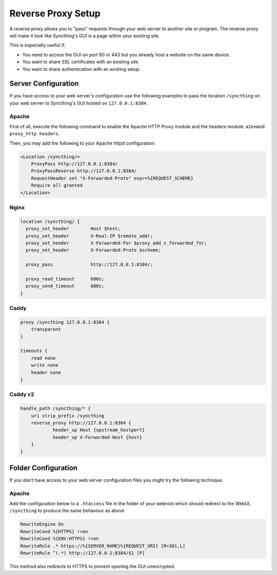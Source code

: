 .. _reverse-proxy-setup:

Reverse Proxy Setup
===================

A reverse proxy allows you to "pass" requests through your web server to another
site or program. The reverse proxy will make it look like Syncthing's GUI is a
page within your existing site.

This is especially useful if:

- You need to access the GUI on port 80 or 443 but you already host a website
  on the same device.
- You want to share SSL certificates with an existing site.
- You want to share authentication with an existing setup.

Server Configuration
--------------------

If you have access to your web server's configuration use the following
examples to pass the location ``/syncthing`` on your web server to Syncthing's
GUI hosted on ``127.0.0.1:8384``.

Apache
~~~~~~

First of all, execute the following command to enable the Apache HTTP Proxy
module and the headers module: ``a2enmod proxy_http headers``.

Then, you may add the following to your Apache httpd configuration:

.. code-block:: apache

    <Location /syncthing/>
        ProxyPass http://127.0.0.1:8384/
        ProxyPassReverse http://127.0.0.1:8384/
        RequestHeader set "X-Forwarded-Proto" expr=%{REQUEST_SCHEME}
        Require all granted
    </Location>

Nginx
~~~~~

.. code-block:: nginx

    location /syncthing/ {
      proxy_set_header        Host $host;
      proxy_set_header        X-Real-IP $remote_addr;
      proxy_set_header        X-Forwarded-For $proxy_add_x_forwarded_for;
      proxy_set_header        X-Forwarded-Proto $scheme;

      proxy_pass              http://127.0.0.1:8384/;

      proxy_read_timeout      600s;
      proxy_send_timeout      600s;
    }

Caddy
~~~~~

.. code-block:: none

    proxy /syncthing 127.0.0.1:8384 {
        transparent
    }

    timeouts {
        read none
        write none
        header none
    }


Caddy v2
~~~~~~~~

.. code-block:: none

    handle_path /syncthing/* {
        uri strip_prefix /syncthing
        reverse_proxy http://127.0.0.1:8384 {
                header_up Host {upstream_hostport}
                header_up X-Forwarded-Host {host}
        }
    }


Folder Configuration
--------------------

If you don't have access to your web server configuration files you might try
the following technique.

Apache
~~~~~~

Add the configuration below to a ``.htaccess`` file in the folder of your
webroot which should redirect to the WebUI, ``/syncthing`` to produce the same
behaviour as above

.. code-block:: apache

    RewriteEngine On
    RewriteCond %{HTTPS} !=on
    RewriteCond %{ENV:HTTPS} !=on
    RewriteRule .* https://%{SERVER_NAME}%{REQUEST_URI} [R=301,L]
    RewriteRule ^(.*) http://127.0.0.1:8384/$1 [P]


This method also redirects to HTTPS to prevent opening the GUI unencrypted.

